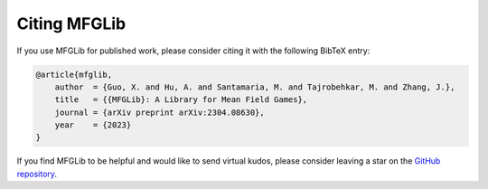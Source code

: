 Citing MFGLib
=============

If you use MFGLib for published work, please consider citing it with
the following BibTeX entry:

.. code-block:: text

    @article{mfglib,
        author  = {Guo, X. and Hu, A. and Santamaria, M. and Tajrobehkar, M. and Zhang, J.},
        title   = {{MFGLib}: A Library for Mean Field Games},
        journal = {arXiv preprint arXiv:2304.08630},
        year    = {2023}
    }
If you find MFGLib to be helpful and would like to send virtual kudos, please consider leaving a star on the `GitHub repository <https://github.com/radar-research-lab/MFGLib>`_.


